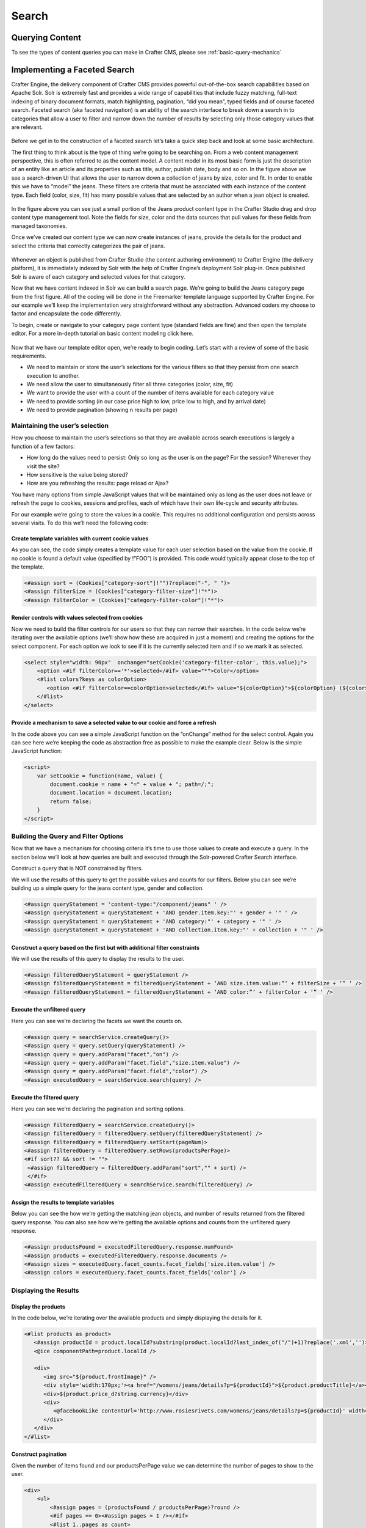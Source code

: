 .. _developer-search:

======
Search
======

----------------
Querying Content
----------------

To see the types of content queries you can make in Crafter CMS, please see :ref:`basic-query-mechanics`

-----------------------------
Implementing a Faceted Search
-----------------------------

Crafter Engine, the delivery component of Crafter CMS  provides powerful out-of-the-box search capabilities based on Apache Solr.  Solr is extremely fast and provides a wide range of capabilities that include fuzzy matching, full-text indexing of binary document formats, match highlighting, pagination, “did you mean”, typed fields and of course faceted search. Faceted search (aka faceted navigation) is an ability of the search interface to break down a search in to categories that allow a user to filter and narrow down the number of results by selecting only those category values that are relevant.

.. figure:: /_static/images/search/search-faceted-search-sample.png
    :alt: Search - Faceted Search Example Page
    :width: 80 %
    :align: center


Before we get in to the construction of a faceted search let’s take a quick step back and look at some basic architecture.

The first thing to think about is the type of thing we’re going to be searching on.  From a web content management perspective, this is often referred to as the content model. A content model in its most basic form is just the description of an entity like an article and its properties such as title, author, publish date, body and so on.    In the figure above we see a search-driven UI that allows the user to narrow down a collection of jeans by size, color and fit.  In order to enable this we have to “model” the jeans.  These filters are criteria that must be associated with each instance of the content type.  Each field (color, size, fit) has many possible values that are selected by an author when a jean object is created.

.. figure:: /_static/images/search/search-faceted-product-model1.png
    :alt: Search - Faceted Search Product Model
    :width: 80 %
    :align: center

In the figure above you can see just a small portion of the Jeans product content type in the Crafter Studio drag and drop content type management tool.  Note the fields for size, color and the data sources that pull values for these fields from managed taxonomies.

Once we’ve created our content type we can now create instances of jeans, provide the details for the product and select the criteria that correctly categorizes the pair of jeans.

.. figure:: /_static/images/search/search-faceted-select-criteria.png
    :alt: Search - Faceted Search Select Criteria
    :width: 80 %
    :align: center


Whenever an object is published from Crafter Studio (the content authoring environment) to Crafter Engine (the delivery platform), it is immediately indexed by Solr with the help of Crafter Engine’s deployment Solr plug-in.  Once published Solr is aware of each category and selected values for that category.

Now that we have content indexed in Solr we can build a search page. We’re going to build the Jeans category page from the first figure. All of the coding will be done in the Freemarker template language supported by Crafter Engine. For our example we’ll keep the implementation very straightforward without any abstraction.  Advanced coders my choose to factor and encapsulate the code differently.

To begin, create or navigate to your category page content type (standard fields are fine) and then open the template editor.  For a more in-depth tutorial on basic content modeling click here.

.. figure:: /_static/images/search/search-faceted-template-editor.png
    :alt: Search - Faceted Search Template Editor
    :width: 80 %
    :align: center


Now that we have our template editor open, we’re ready to begin coding. Let’s start with a review of some of the basic requirements.

- We need to maintain or store the user’s selections for the various filters so that they persist from one search execution to another.
- We need allow the user to simultaneously filter all three categories (color, size, fit)
- We want to provide the user with a count of the number of items available for each category value
- We need to provide sorting (in our case price high to low, price low to high, and by arrival date)
- We need to provide pagination (showing n results per page)

^^^^^^^^^^^^^^^^^^^^^^^^^^^^^^^^
Maintaining the user’s selection
^^^^^^^^^^^^^^^^^^^^^^^^^^^^^^^^
How you choose to maintain the user’s selections so that they are available across search executions is largely a function of a few factors:

- How long do the values need to persist:  Only so long as the user is on the page? For the session? Whenever they visit the site?
- How sensitive is the value being stored?
- How are you refreshing the results: page reload or Ajax?

You have many options from simple JavaScript values that will be maintained only as long as the user does not leave or refresh the page to cookies, sessions and profiles, each of which have their own life-cycle and security attributes.

For our example we’re going to store the values in a cookie.  This requires no additional configuration and persists across several visits.  To do this we’ll need the following code:

Create template variables with current cookie values
^^^^^^^^^^^^^^^^^^^^^^^^^^^^^^^^^^^^^^^^^^^^^^^^^^^^

As you can see, the code simply creates a template value for each user selection based on the value from the cookie.  If no cookie is found a default value (specified by !”FOO”) is provided. This code would typically appear close to the top of the template.

.. code-block:: guess

   <#assign sort = (Cookies["category-sort"]!"")?replace("-", " ")>
   <#assign filterSize = (Cookies["category-filter-size"]!"*")>
   <#assign filterColor = (Cookies["category-filter-color"]!"*")>

Render controls with values selected from cookies
^^^^^^^^^^^^^^^^^^^^^^^^^^^^^^^^^^^^^^^^^^^^^^^^^

Now we need to build the filter controls for our users so that they can narrow their searches. In the code below we’re iterating over the available options (we’ll show how these are acquired in just a moment) and creating the options for the select component.  For each option we look to see if it is the currently selected item and if so we mark it as selected.

.. code-block:: guess

   <select style="width: 90px"  onchange="setCookie('category-filter-color', this.value);">
       <option <#if filterColor=='*'>selected</#if> value="*">Color</option>
       <#list colors?keys as colorOption>
          <option <#if filterColor==colorOption>selected</#if> value="${colorOption}">${colorOption} (${colors[colorOption]})</option>
       </#list>
   </select>

Provide a  mechanism to save a selected value to our cookie and force a refresh
^^^^^^^^^^^^^^^^^^^^^^^^^^^^^^^^^^^^^^^^^^^^^^^^^^^^^^^^^^^^^^^^^^^^^^^^^^^^^^^

In the code above you can see a simple JavaScript function on the “onChange” method for the select control.  Again you can see here we’re keeping the code as abstraction free as possible to make the example clear.  Below is the simple JavaScript function:

.. code-block:: guess

   <script>
       var setCookie = function(name, value) {
           document.cookie = name + "=" + value + "; path=/;";
           document.location = document.location;
           return false;
       }
   </script>

^^^^^^^^^^^^^^^^^^^^^^^^^^^^^^^^^^^^^
Building the Query and Filter Options
^^^^^^^^^^^^^^^^^^^^^^^^^^^^^^^^^^^^^

Now that we have a mechanism for choosing criteria it’s time to use those values to create and execute a query.  In the section below we’ll look at how queries are built and executed through the Solr-powered Crafter Search interface.

Construct a query that is NOT constrained by filters.

We will use the results of this query to get the possible values and counts for our filters.
Below you can see we’re building up a simple query for the jeans content type, gender and collection.

.. code-block:: guess

   <#assign queryStatement = 'content-type:"/component/jeans" ' />
   <#assign queryStatement = queryStatement + 'AND gender.item.key:"' + gender + '" ' />
   <#assign queryStatement = queryStatement + 'AND category:"' + category + '" ' />
   <#assign queryStatement = queryStatement + 'AND collection.item.key:"' + collection + '" ' />

Construct a query based on the first but with additional filter constraints
^^^^^^^^^^^^^^^^^^^^^^^^^^^^^^^^^^^^^^^^^^^^^^^^^^^^^^^^^^^^^^^^^^^^^^^^^^^

We will use the results of this query to display the results to the user.

.. code-block:: guess

   <#assign filteredQueryStatement = queryStatement />
   <#assign filteredQueryStatement = filteredQueryStatement + ‘AND size.item.value:”‘ + filterSize + ‘” ‘ />
   <#assign filteredQueryStatement = filteredQueryStatement + ‘AND color:”‘ + filterColor + ‘” ‘ />

Execute the unfiltered query
^^^^^^^^^^^^^^^^^^^^^^^^^^^^

Here you can see we’re declaring the facets we want the counts on.

.. code-block:: guess

   <#assign query = searchService.createQuery()>
   <#assign query = query.setQuery(queryStatement) />
   <#assign query = query.addParam("facet","on") />
   <#assign query = query.addParam("facet.field","size.item.value") />
   <#assign query = query.addParam("facet.field","color") />
   <#assign executedQuery = searchService.search(query) />

Execute the filtered query
^^^^^^^^^^^^^^^^^^^^^^^^^^

Here you can see we’re declaring the pagination and sorting options.

.. code-block:: guess

   <#assign filteredQuery = searchService.createQuery()>
   <#assign filteredQuery = filteredQuery.setQuery(filteredQueryStatement) />
   <#assign filteredQuery = filteredQuery.setStart(pageNum)>
   <#assign filteredQuery = filteredQuery.setRows(productsPerPage)>
   <#if sort?? && sort != "">
    <#assign filteredQuery = filteredQuery.addParam("sort","" + sort) />
    </#if>
   <#assign executedFilteredQuery = searchService.search(filteredQuery) />


Assign the results to template variables
^^^^^^^^^^^^^^^^^^^^^^^^^^^^^^^^^^^^^^^^

Below you can see the how we’re getting the matching jean objects, and number of results returned from the filtered query response.  You can also see how we’re getting the available options and counts from the unfiltered query response.

.. code-block:: guess

   <#assign productsFound = executedFilteredQuery.response.numFound>
   <#assign products = executedFilteredQuery.response.documents />
   <#assign sizes = executedQuery.facet_counts.facet_fields['size.item.value'] />
   <#assign colors = executedQuery.facet_counts.facet_fields['color'] />

^^^^^^^^^^^^^^^^^^^^^^
Displaying the Results
^^^^^^^^^^^^^^^^^^^^^^

Display the products
^^^^^^^^^^^^^^^^^^^^

In the code below, we’re iterating over the available products and simply displaying the details for it.

.. code-block:: guess

   <#list products as product>
      <#assign productId = product.localId?substring(product.localId?last_index_of("/")+1)?replace('.xml','')>
      <@ice componentPath=product.localId />

      <div>
         <img src="${product.frontImage}" />
         <div style='width:170px;'><a href="/womens/jeans/details?p=${productId}">${product.productTitle}</a></div>
         <div>${product.price_d?string.currency}</div>
         <div>
            <@facebookLike contentUrl='http://www.rosiesrivets.com/womens/jeans/details?p=${productId}' width="75" faces="false" layout="button_count"/>
         </div>
      </div>
   </#list>

Construct pagination
^^^^^^^^^^^^^^^^^^^^

Given the number of items found and our productsPerPage value we can determine the number of pages to show to the user.

.. code-block:: guess

   <div>
       <ul>
           <#assign pages = (productsFound / productsPerPage)?round />
           <#if pages == 0><#assign pages = 1 /></#if>
           <#list 1..pages as count>
               <li <#if count=(pageNum+1) >class="active"</#if>><a href="${uri}?p=${count}">${count}</a></li>
           </#list>
       </ul>
   </div>



---------------------------------
Implementing a Type-ahead Service
---------------------------------

There are a couple of options for creating a type-ahead or suggestions for your search:

Solr Suggester
  Can leverage a dictionary or the content in your index. `More details <https://lucidworks.com/2015/03/04/solr-suggester>`_
Solr Facets
  Leverages the content in your index
Solr Query
  Leverages the content in your index

In this section, we will be looking at how to use a query to provide suggestions as the user types.

.. figure:: /_static/images/search/search-typeahead-box.png
  :scale: 50 %
  :align: center
  
.. figure:: /_static/images/search/search-typeahead-suggestions.png
  :scale: 50 %
  :align: center

^^^^^^^^^^^^^^^^^
Build the Service
^^^^^^^^^^^^^^^^^

Create a REST service that returns suggestions based on the content in your site.

Requirements
^^^^^^^^^^^^

- The service will take the user's current search term and find similar content.
- The service will return the results as a list of strings

To create the REST endpoint, place the following Groovy file in your scripts folder

.. code-block:: groovy

    // /scripts/rest/suggestions.get.groovy
    
    import org.craftercms.sites.editorial.SuggestionHelper
    
    // Obtain the text from the request parameters
    def term = params.term

    def helper = new SuggestionHelper(searchService)

    // Execute the query and process the results
    return helper.getSuggestions(term)

You will also need to create the helper classs in the scripts forlder

.. code-block:: groovy

  // /scripts/classes/org/craftercms/sites/editorial/SuggestionHelper.groovy
  
  package org.craftercms.sites.editorial

  import org.craftercms.search.service.SearchService

  class SuggestionHelper {
  
    static final String DEFAULT_CONTENT_TYPE_QUERY = "content-type:\"/page/article\""
    static final String DEFAULT_SEARCH_FIELD = "subject"
  
    SearchService searchService
  
    String contentTypeQuery = DEFAULT_CONTENT_TYPE_QUERY
    String searchField = DEFAULT_SEARCH_FIELD
  
    SuggestionHelper(SearchService searchService) {
      this.searchService = searchService
    }
  
    def getSuggestions(String term) {
      // Query documents matching a content-type and having similar words to the term
      def queryStr = "${contentTypeQuery} AND ${searchField}:*${term}*"
      def query = searchService.createQuery()
      query.setQuery(queryStr)
      def result = searchService.search(query)
      return process(result)
    }
  
    def process(result) {
      // Extracts only a specific field from each matched document
      def processed = result.response.documents.collect { doc ->
        doc[searchField]
      }
      return processed
    }
  
  }

Once those files are created and the site context is reloaded you should be able to test the
REST endpoint from a browser and get a result similar to this:

  ``http://localhost:8080/api/1/services/suggestions.json?term=men``

.. code-block:: json

  [
    "Men Styles For Winter",
    "Women Styles for Winter",
    "Top Books For Young Women",
    "5 Popular Diets for Women"
  ]

^^^^^^^^^^^^
Build the UI
^^^^^^^^^^^^

The front end experience is built with HTML, Javascript and specifically AJAX.

Requirements
^^^^^^^^^^^^

  - When the user types a value send a request to the server to get instant results
  - Display the results and show suggestions about what the user might be looking for
  - *Do not* fire a query for every keystroke. This can lead to more load than necessary, instead, 
    batch user keystrokes and send when batch size is hit or when the user stops typing.

You can also integrate any existing library or framework that provides a type-ahead component,
for example to use the `jQuery UI Autocomplete <http://jqueryui.com/autocomplete/>`_ 
component you only need to provide the REST endpoint in the configuration:

.. code-block:: javascript

  $('#search').autocomplete({
    // Wait for at least this many characters to send the request
    minLength: 2,
    source: '/api/1/services/suggestions.json',
    // Once the user selects a suggestion from the list, redirect to the results page
    select: function(evt, ui) {
      window.location.replace("/search-results?q=" + ui.item.value);
    }
  });

